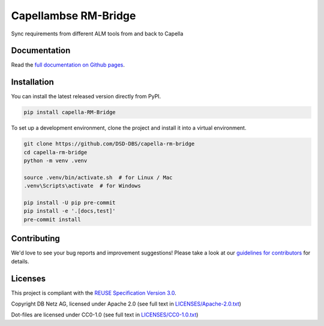 ..
   SPDX-FileCopyrightText: Copyright DB Netz AG and the capella-rm-bridge contributors
   SPDX-License-Identifier: Apache-2.0

Capellambse RM-Bridge
=====================

.. image:: https://img.shields.io/pypi/pyversions/capella-rm-bridge
   :target: https://pypi.org/project/capella-rm-bridge/
   :alt: PyPI - Python Version

.. image:: https://github.com/DSD-DBS/capella-rm-bridge/actions/workflows/build-test-publish.yml/badge.svg
    :target: https://github.com/DSD-DBS/capella-rm-bridge/actions/workflows/build-test-publish.yml/badge.svg

.. image:: https://github.com/DSD-DBS/capella-rm-bridge/actions/workflows/lint.yml/badge.svg
    :target: https://github.com/DSD-DBS/capella-rm-bridge/actions/workflows/lint.yml/badge.svg

.. image:: https://img.shields.io/github/license/DSD-DBS/capella-rm-bridge
   :target: LICENSES/Apache-2.0.txt
   :alt: License

.. image:: https://api.reuse.software/badge/github.com/DSD-DBS/capella-rm-bridge
   :target: https://api.reuse.software/info/github.com/DSD-DBS/capella-rm-bridge
   :alt: REUSE status

.. image:: https://img.shields.io/badge/code%20style-black-000000.svg
   :target: https://github.com/psf/black

.. image:: https://img.shields.io/badge/%20imports-isort-%231674b1?style=flat&labelColor=ef8336
   :target: https://pycqa.github.io/isort/


Sync requirements from different ALM tools from and back to Capella

Documentation
-------------

Read the `full documentation on Github pages`__.

__ https://dsd-dbs.github.io/capella-rm-bridge

Installation
------------

You can install the latest released version directly from PyPI.

.. code::

    pip install capella-RM-Bridge

To set up a development environment, clone the project and install it into a
virtual environment.

.. code::

    git clone https://github.com/DSD-DBS/capella-rm-bridge
    cd capella-rm-bridge
    python -m venv .venv

    source .venv/bin/activate.sh  # for Linux / Mac
    .venv\Scripts\activate  # for Windows

    pip install -U pip pre-commit
    pip install -e '.[docs,test]'
    pre-commit install

Contributing
------------

We'd love to see your bug reports and improvement suggestions! Please take a
look at our `guidelines for contributors <CONTRIBUTING.rst>`__ for details.

Licenses
--------

This project is compliant with the `REUSE Specification Version 3.0`__.

__ https://git.fsfe.org/reuse/docs/src/commit/d173a27231a36e1a2a3af07421f5e557ae0fec46/spec.md

Copyright DB Netz AG, licensed under Apache 2.0 (see full text in `<LICENSES/Apache-2.0.txt>`__)

Dot-files are licensed under CC0-1.0 (see full text in `<LICENSES/CC0-1.0.txt>`__)
